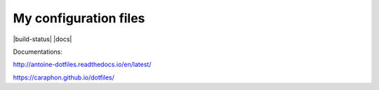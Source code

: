 My configuration files
======================

|build-status| |docs|


.. image:: https://raw.githubusercontent.com/caraphon/dotfiles/master/zsh_and_vim.png
    :align: center

Documentations:

http://antoine-dotfiles.readthedocs.io/en/latest/

https://caraphon.github.io/dotfiles/
